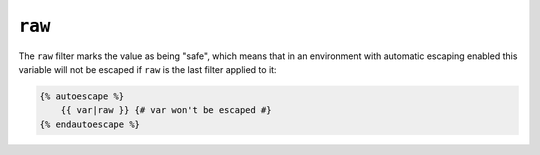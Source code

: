 ``raw``
=======

The ``raw`` filter marks the value as being "safe", which means that in an
environment with automatic escaping enabled this variable will not be escaped
if ``raw`` is the last filter applied to it:

.. code-block:: twig

    {% autoescape %}
        {{ var|raw }} {# var won't be escaped #}
    {% endautoescape %}
